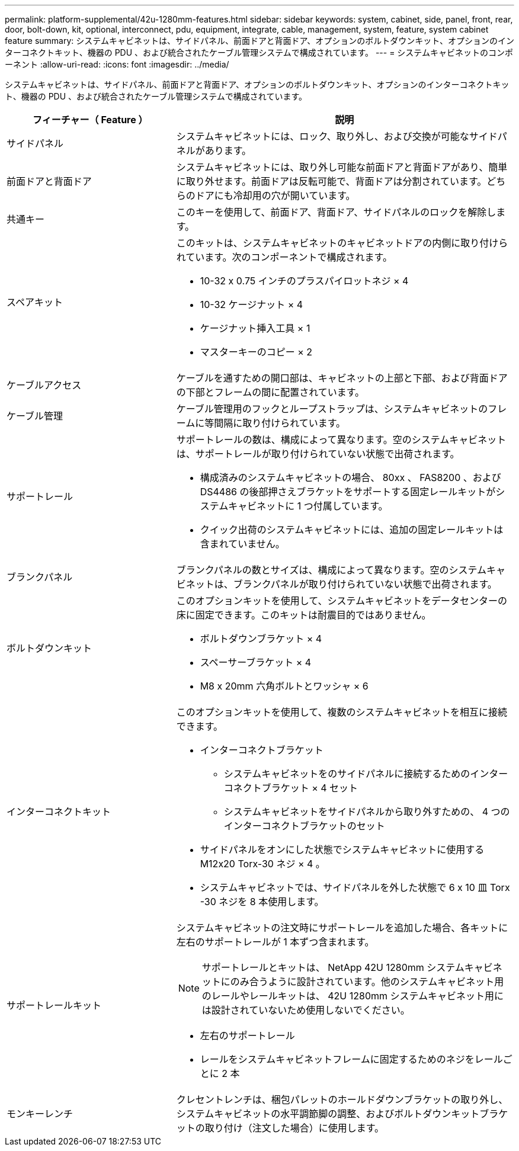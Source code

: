 ---
permalink: platform-supplemental/42u-1280mm-features.html 
sidebar: sidebar 
keywords: system, cabinet, side, panel, front, rear, door, bolt-down, kit, optional, interconnect, pdu, equipment, integrate, cable, management, system, feature, system cabinet feature 
summary: システムキャビネットは、サイドパネル、前面ドアと背面ドア、オプションのボルトダウンキット、オプションのインターコネクトキット、機器の PDU 、および統合されたケーブル管理システムで構成されています。 
---
= システムキャビネットのコンポーネント
:allow-uri-read: 
:icons: font
:imagesdir: ../media/


[role="lead"]
システムキャビネットは、サイドパネル、前面ドアと背面ドア、オプションのボルトダウンキット、オプションのインターコネクトキット、機器の PDU 、および統合されたケーブル管理システムで構成されています。

[cols="1,2"]
|===
| フィーチャー（ Feature ） | 説明 


 a| 
サイドパネル
 a| 
システムキャビネットには、ロック、取り外し、および交換が可能なサイドパネルがあります。



 a| 
前面ドアと背面ドア
 a| 
システムキャビネットには、取り外し可能な前面ドアと背面ドアがあり、簡単に取り外せます。前面ドアは反転可能で、背面ドアは分割されています。どちらのドアにも冷却用の穴が開いています。



 a| 
共通キー
 a| 
このキーを使用して、前面ドア、背面ドア、サイドパネルのロックを解除します。



 a| 
スペアキット
 a| 
このキットは、システムキャビネットのキャビネットドアの内側に取り付けられています。次のコンポーネントで構成されます。

* 10-32 x 0.75 インチのプラスパイロットネジ × 4
* 10-32 ケージナット × 4
* ケージナット挿入工具 × 1
* マスターキーのコピー × 2




 a| 
ケーブルアクセス
 a| 
ケーブルを通すための開口部は、キャビネットの上部と下部、および背面ドアの下部とフレームの間に配置されています。



 a| 
ケーブル管理
 a| 
ケーブル管理用のフックとループストラップは、システムキャビネットのフレームに等間隔に取り付けられています。



 a| 
サポートレール
 a| 
サポートレールの数は、構成によって異なります。空のシステムキャビネットは、サポートレールが取り付けられていない状態で出荷されます。

* 構成済みのシステムキャビネットの場合、 80xx 、 FAS8200 、および DS4486 の後部押さえブラケットをサポートする固定レールキットがシステムキャビネットに 1 つ付属しています。
* クイック出荷のシステムキャビネットには、追加の固定レールキットは含まれていません。




 a| 
ブランクパネル
 a| 
ブランクパネルの数とサイズは、構成によって異なります。空のシステムキャビネットは、ブランクパネルが取り付けられていない状態で出荷されます。



 a| 
ボルトダウンキット
 a| 
このオプションキットを使用して、システムキャビネットをデータセンターの床に固定できます。このキットは耐震目的ではありません。

* ボルトダウンブラケット × 4
* スペーサーブラケット × 4
* M8 x 20mm 六角ボルトとワッシャ × 6




 a| 
インターコネクトキット
 a| 
このオプションキットを使用して、複数のシステムキャビネットを相互に接続できます。

* インターコネクトブラケット
+
** システムキャビネットをのサイドパネルに接続するためのインターコネクトブラケット × 4 セット
** システムキャビネットをサイドパネルから取り外すための、 4 つのインターコネクトブラケットのセット


* サイドパネルをオンにした状態でシステムキャビネットに使用する M12x20 Torx-30 ネジ × 4 。
* システムキャビネットでは、サイドパネルを外した状態で 6 x 10 皿 Torx -30 ネジを 8 本使用します。




 a| 
サポートレールキット
 a| 
システムキャビネットの注文時にサポートレールを追加した場合、各キットに左右のサポートレールが 1 本ずつ含まれます。


NOTE: サポートレールとキットは、 NetApp 42U 1280mm システムキャビネットにのみ合うように設計されています。他のシステムキャビネット用のレールやレールキットは、 42U 1280mm システムキャビネット用には設計されていないため使用しないでください。

* 左右のサポートレール
* レールをシステムキャビネットフレームに固定するためのネジをレールごとに 2 本




 a| 
モンキーレンチ
 a| 
クレセントレンチは、梱包パレットのホールドダウンブラケットの取り外し、システムキャビネットの水平調節脚の調整、およびボルトダウンキットブラケットの取り付け（注文した場合）に使用します。

|===